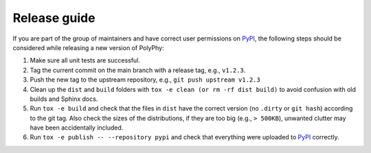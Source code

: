 Release guide
##############

If you are part of the group of maintainers and have correct user permissions on `PyPI <https://pypi.org/>`_, the following steps 
should be considered while releasing a new version of PolyPhy:

1.  Make sure all unit tests are successful.

2.  Tag the current commit on the main branch with a release tag, e.g., ``v1.2.3``.

3.  Push the new tag to the upstream repository, e.g., ``git push upstream v1.2.3``

4.  Clean up the ``dist`` and ``build`` folders with ``tox -e clean (or rm -rf dist build)`` to avoid confusion with old builds and Sphinx docs.

5.  Run ``tox -e build`` and check that the files in ``dist`` have the correct version (no ``.dirty`` or ``git hash``) according to the git tag. 
    Also check the sizes of the distributions, if they are too big (e.g., ``> 500KB``), unwanted clutter may have been accidentally included.

6.  Run ``tox -e publish -- --repository pypi`` and check that everything were uploaded to `PyPI <https://pypi.org/>`_ correctly.
